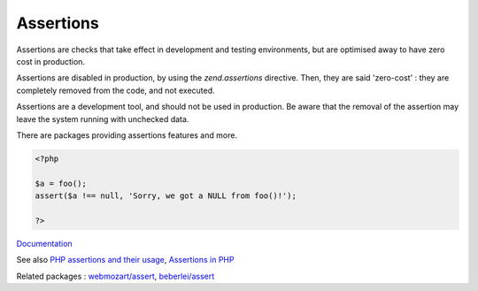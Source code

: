 .. _assertion:
.. _assert:
.. meta::
	:description:
		Assertions: Assertions are checks that take effect in development and testing environments, but are optimised away to have zero cost in production.
	:twitter:card: summary_large_image
	:twitter:site: @exakat
	:twitter:title: Assertions
	:twitter:description: Assertions: Assertions are checks that take effect in development and testing environments, but are optimised away to have zero cost in production
	:twitter:creator: @exakat
	:og:title: Assertions
	:og:type: article
	:og:description: Assertions are checks that take effect in development and testing environments, but are optimised away to have zero cost in production
	:og:url: https://php-dictionary.readthedocs.io/en/latest/dictionary/assertion.ini.html
	:og:locale: en


Assertions
----------

Assertions are checks that take effect in development and testing environments, but are optimised away to have zero cost in production. 

Assertions are disabled in production, by using the `zend.assertions` directive. Then, they are said 'zero-cost' : they are completely removed from the code, and not executed.

Assertions are a development tool, and should not be used in production. Be aware that the removal of the assertion may leave the system running with unchecked data. 

There are packages providing assertions features and more.

.. code-block:: php
   
   <?php
   
   $a = foo();
   assert($a !== null, 'Sorry, we got a NULL from foo()!');
   
   ?>


`Documentation <https://www.php.net/manual/en/function.assert.php>`__

See also `PHP assertions and their usage <https://www.exakat.io/en/php-assertions-usage/>`_, `Assertions in PHP <https://aleksandertabor.com/blog/assertions-in-php/>`_

Related packages : `webmozart/assert <https://packagist.org/packages/webmozart/assert>`_, `beberlei/assert <https://packagist.org/packages/beberlei/assert>`_
